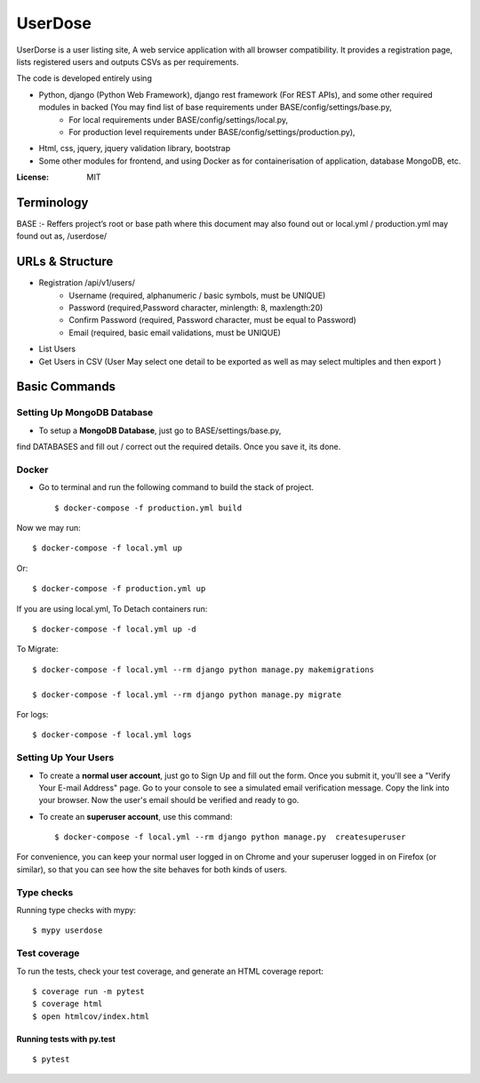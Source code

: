 UserDose
========

UserDorse is a user listing site, A web service application with all browser compatibility.
It provides a registration page, lists registered users and outputs CSVs as per requirements. 

The code is developed entirely using

- Python, django (Python Web Framework), django rest framework (For REST APIs), and some other required modules in backed (You may find list of base requirements under BASE/config/settings/base.py, 
   - For local requirements under BASE/config/settings/local.py, 
   - For production level requirements under BASE/config/settings/production.py), 
- Html, css, jquery, jquery validation library, bootstrap 
- Some other modules for frontend, and using Docker as for containerisation of application, database MongoDB, etc.


:License: MIT

Terminology
--------------
BASE :- Reffers project’s root or base path where this document may also found out or local.yml / production.yml may found out as, /userdose/


URLs & Structure
--------
- Registration /api/v1/users/
    - Username (required, alphanumeric / basic symbols, must be UNIQUE)
    - Password (required,Password  character, minlength: 8, maxlength:20)
    - Confirm Password (required, Password  character, must be equal to Password)
    - Email (required, basic email validations, must be UNIQUE)
- List Users
- Get Users in CSV (User May select one detail to be exported as well as may select multiples and then export )


Basic Commands
--------------


Setting Up MongoDB Database
^^^^^^^^^^^^^^^^^^^^^

* To setup a **MongoDB Database**, just go to BASE/settings/base.py, 
find  DATABASES and fill out / correct out the required details. Once you save it, its done. 

Docker 
^^^^^^
* Go to terminal and run the following command to build the stack of project. ::

    $ docker-compose -f production.yml build

Now we may run::

    $ docker-compose -f local.yml up

Or::

    $ docker-compose -f production.yml up

If you are using local.yml, To Detach containers run::

    $ docker-compose -f local.yml up -d 

To Migrate::

    $ docker-compose -f local.yml --rm django python manage.py makemigrations

    $ docker-compose -f local.yml --rm django python manage.py migrate

For logs::

    $ docker-compose -f local.yml logs



Setting Up Your Users
^^^^^^^^^^^^^^^^^^^^^

* To create a **normal user account**, just go to Sign Up and fill out the form. Once you submit it, you'll see a "Verify Your E-mail Address" page. Go to your console to see a simulated email verification message. Copy the link into your browser. Now the user's email should be verified and ready to go.

* To create an **superuser account**, use this command::

    $ docker-compose -f local.yml --rm django python manage.py  createsuperuser

For convenience, you can keep your normal user logged in on Chrome and your superuser logged in on Firefox (or similar), so that you can see how the site behaves for both kinds of users.

Type checks
^^^^^^^^^^^

Running type checks with mypy:

::

  $ mypy userdose

Test coverage
^^^^^^^^^^^^^

To run the tests, check your test coverage, and generate an HTML coverage report::

    $ coverage run -m pytest
    $ coverage html
    $ open htmlcov/index.html

Running tests with py.test
~~~~~~~~~~~~~~~~~~~~~~~~~~

::

  $ pytest
